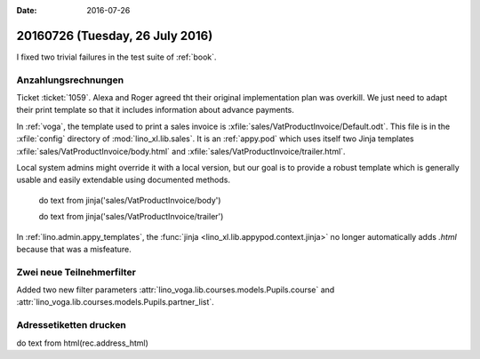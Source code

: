 :date: 2016-07-26

================================
20160726 (Tuesday, 26 July 2016)
================================

I fixed two trivial failures in the test suite of :ref:`book`.


Anzahlungsrechnungen
====================

Ticket :ticket:`1059`. Alexa and Roger agreed tht their original
implementation plan was overkill. We just need to adapt their print
template so that it includes information about advance payments.

In :ref:`voga`, the template used to print a sales invoice is
:xfile:`sales/VatProductInvoice/Default.odt`.  This file is in the
:xfile:`config` directory of :mod:`lino_xl.lib.sales`.  It is an
:ref:`appy.pod` which uses itself two Jinja templates
:xfile:`sales/VatProductInvoice/body.html` and
:xfile:`sales/VatProductInvoice/trailer.html`.


Local system
admins might override it with a local version, but our goal is to
provide a robust template which is generally usable and easily
extendable using documented methods.


    do text
    from jinja('sales/VatProductInvoice/body')

    do text
    from jinja('sales/VatProductInvoice/trailer')



In :ref:`lino.admin.appy_templates`, the :func:`jinja
<lino_xl.lib.appypod.context.jinja>` no longer automatically adds
`.html` because that was a misfeature.

Zwei neue Teilnehmerfilter
==========================

Added two new filter parameters 
:attr:`lino_voga.lib.courses.models.Pupils.course`
and
:attr:`lino_voga.lib.courses.models.Pupils.partner_list`.


Adressetiketten drucken
=======================

do text
from html(rec.address_html)


